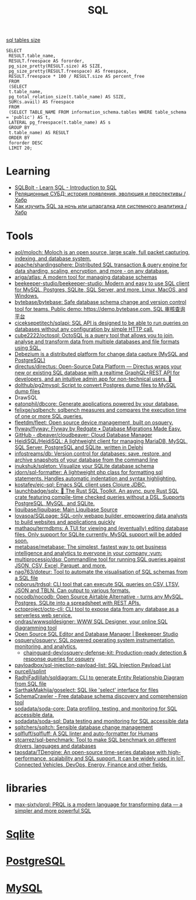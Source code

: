 :PROPERTIES:
:ID:       f6476502-fc22-43c1-9cd8-95d0fa1d75b5
:END:
#+title: SQL

[[https://shurshun.ru/zabbix-optimizatsiya-i-chistka-bazyi-dannyih/][sql tables size]]
#+BEGIN_EXAMPLE
  SELECT
   RESULT.table_name,
   RESULT.freespace AS fororder,
   pg_size_pretty(RESULT.size) AS SIZE,
   pg_size_pretty(RESULT.freespace) AS freespace,
   RESULT.freespace * 100 / RESULT.size AS percent_free
   FROM
   (SELECT
   t.table_name,
   pg_total_relation_size(t.table_name) AS SIZE,
   SUM(s.avail) AS freespace
   FROM
   (SELECT TABLE_NAME FROM information_schema.tables WHERE table_schema = 'public') AS t,
   LATERAL pg_freespace(t.table_name) AS s
   GROUP BY
   t.table_name) AS RESULT
   ORDER BY
   fororder DESC
   LIMIT 20;
#+END_EXAMPLE

* Learning
- [[https://sqlbolt.com/][SQLBolt - Learn SQL - Introduction to SQL]]
- [[https://habr.com/ru/company/quadcode/blog/582136/][Реляционные СУБД: история появления, эволюция и перспективы / Хабр]]
- [[https://habr.com/ru/post/664550/][Как изучить SQL за ночь или шпаргалка для системного аналитика / Хабр]]

* Tools

- [[https://github.com/aol/moloch][aol/moloch: Moloch is an open source, large scale, full packet capturing, indexing, and database system.]]
- [[https://github.com/apache/shardingsphere][apache/shardingsphere: Distributed SQL transaction & query engine for data sharding, scaling, encryption, and more - on any database.]]
- [[https://github.com/ariga/atlas][ariga/atlas: A modern tool for managing database schemas]]
- [[https://github.com/beekeeper-studio/beekeeper-studio][beekeeper-studio/beekeeper-studio: Modern and easy to use SQL client for MySQL, Postgres, SQLite, SQL Server, and more. Linux, MacOS, and Windows.]]
- [[https://github.com/bytebase/bytebase][bytebase/bytebase: Safe database schema change and version control tool for teams. Public demo: https://demo.bytebase.com. SQL 审核查询平台]]
- [[https://github.com/ciceksepetitech/sqlapi][ciceksepetitech/sqlapi: SQL API is designed to be able to run queries on databases without any configuration by simple HTTP call.]]
- [[https://github.com/cube2222/octosql][cube2222/octosql: OctoSQL is a query tool that allows you to join, analyse and transform data from multiple databases and file formats using SQL.]]
- [[https://debezium.io/][Debezium is a distributed platform for change data capture (MySQL and PostgreSQL)]]
- [[https://github.com/directus/directus][directus/directus: Open-Source Data Platform — Directus wraps your new or existing SQL database with a realtime GraphQL+REST API for developers, and an intuitive admin app for non-technical users. 🐰]]
- [[https://github.com/dolthub/pg2mysql][dolthub/pg2mysql: Script to convert Postgres dump files to MySQL dump files]]
- DrawSQL
- [[https://github.com/eatonphil/dbcore][eatonphil/dbcore: Generate applications powered by your database.]]
- [[https://github.com/felixge/sqlbench][felixge/sqlbench: sqlbench measures and compares the execution time of one or more SQL queries.]]
- [[https://github.com/fleetdm/fleet][fleetdm/fleet: Open source device management, built on osquery.]]
- [[https://github.com/flyway/flyway][flyway/flyway: Flyway by Redgate • Database Migrations Made Easy.]]
- [[https://github.com/dbeaver/cloudbeaver/][GitHub - dbeaver/cloudbeaver: Cloud Database Manager]]
- [[https://github.com/HeidiSQL/HeidiSQL][HeidiSQL/HeidiSQL: A lightweight client for managing MariaDB, MySQL, SQL Server, PostgreSQL and SQLite, written in Delphi]]
- [[https://github.com/infostreams/db][infostreams/db: Version control for databases: save, restore, and archive snapshots of your database from the command line]]
- [[https://github.com/inukshuk/sqleton][inukshuk/sqleton: Visualize your SQLite database schema]]
- [[https://github.com/jdorn/sql-formatter][jdorn/sql-formatter: A lightweight php class for formatting sql statements. Handles automatic indentation and syntax highlighting.]]
- [[https://github.com/kostafey/ejc-sql][kostafey/ejc-sql: Emacs SQL client uses Clojure JDBC.]]
- [[https://github.com/launchbadge/sqlx][launchbadge/sqlx: 🧰 The Rust SQL Toolkit. An async, pure Rust SQL crate featuring compile-time checked queries without a DSL. Supports PostgreSQL, MySQL, and SQLite.]]
- [[https://github.com/liquibase/liquibase][liquibase/liquibase: Main Liquibase Source]]
- [[https://github.com/lovasoa/SQLPage][lovasoa/SQLpage: SQL-only webapp builder, empowering data analysts to build websites and applications quickly]]
- [[https://github.com/mathaou/termdbms][mathaou/termdbms: A TUI for viewing and (eventually) editing database files. Only support for SQLite currently. MySQL support will be added soon.]]
- [[https://github.com/metabase/metabase][metabase/metabase: The simplest, fastest way to get business intelligence and analytics to everyone in your company :yum:]]
- [[https://github.com/multiprocessio/dsq][multiprocessio/dsq: Commandline tool for running SQL queries against JSON, CSV, Excel, Parquet, and more.]]
- [[https://github.com/nag763/doteur][nag763/doteur: Tool to automate the visualisation of SQL schemas from a SQL file]]
- [[https://github.com/noborus/trdsql][noborus/trdsql: CLI tool that can execute SQL queries on CSV, LTSV, JSON and TBLN. Can output to various formats.]]
- [[https://github.com/nocodb/nocodb][nocodb/nocodb: Open Source Airtable Alternative - turns any MySQL, Postgres, SQLite into a spreadsheet with REST APIs.]]
- [[https://github.com/octoproject/octo-cli][octoproject/octo-cli: CLI tool to expose data from any database as a serverless web service.]]
- [[https://github.com/ondras/wwwsqldesigner][ondras/wwwsqldesigner: WWW SQL Designer, your online SQL diagramming tool]]
- [[https://www.beekeeperstudio.io/][Open Source SQL Editor and Database Manager | Beekeeper Studio]]
- [[https://github.com/osquery/osquery][osquery/osquery: SQL powered operating system instrumentation, monitoring, and analytics.]]
  - [[https://github.com/chainguard-dev/osquery-defense-kit][chainguard-dev/osquery-defense-kit: Production-ready detection & response queries for osquery]]
- [[https://github.com/payloadbox/sql-injection-payload-list][payloadbox/sql-injection-payload-list: SQL Injection Payload List]]
- [[https://github.com/purcell/sqlint][purcell/sqlint]]
- [[https://github.com/RadhiFadlillah/sqldiagram][RadhiFadlillah/sqldiagram: CLI to generate Entity Relationship Diagram from SQL file]]
- [[https://github.com/SarthakMakhija/goselect][SarthakMakhija/goselect: SQL like 'select' interface for files]]
- [[https://www.schemacrawler.com/][SchemaCrawler - Free database schema discovery and comprehension tool]]
- [[https://github.com/sodadata/soda-core][sodadata/soda-core: Data profiling, testing, and monitoring for SQL accessible data.]]
- [[https://github.com/sodadata/soda-sql][sodadata/soda-sql: Data testing and monitoring for SQL accessible data]]
- [[https://github.com/sqitchers/sqitch][sqitchers/sqitch: Sensible database change management]]
- [[https://github.com/sqlfluff/sqlfluff][sqlfluff/sqlfluff: A SQL linter and auto-formatter for Humans]]
- [[https://github.com/stcarrez/sql-benchmark][stcarrez/sql-benchmark: Tool to make SQL benchmark on different drivers, languages and databases]]
- [[https://github.com/taosdata/TDengine][taosdata/TDengine: An open-source time-series database with high-performance, scalability and SQL support. It can be widely used in IoT, Connected Vehicles, DevOps, Energy, Finance and other fields.]]

* libraries
- [[https://github.com/max-sixty/prql][max-sixty/prql: PRQL is a modern language for transforming data — a simpler and more powerful SQL]]

* [[id:b5825fa8-d31f-44e2-a288-13b22fc437a4][Sqlite]]
* [[id:d5f3cdb2-b4c2-46fa-9763-50d0783d2013][PostgreSQL]]
* [[id:06dc3644-a1cb-4a01-a093-62487d64dc59][MySQL]]
